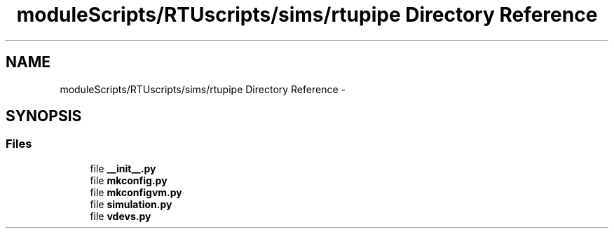 .TH "moduleScripts/RTUscripts/sims/rtupipe Directory Reference" 3 "Tue Apr 14 2015" "Version 1.0" "VirtualSCADA" \" -*- nroff -*-
.ad l
.nh
.SH NAME
moduleScripts/RTUscripts/sims/rtupipe Directory Reference \- 
.SH SYNOPSIS
.br
.PP
.SS "Files"

.in +1c
.ti -1c
.RI "file \fB__init__\&.py\fP"
.br
.ti -1c
.RI "file \fBmkconfig\&.py\fP"
.br
.ti -1c
.RI "file \fBmkconfigvm\&.py\fP"
.br
.ti -1c
.RI "file \fBsimulation\&.py\fP"
.br
.ti -1c
.RI "file \fBvdevs\&.py\fP"
.br
.in -1c
